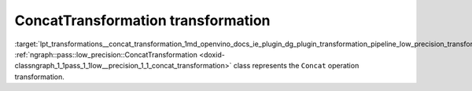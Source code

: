 .. index:: pair: page; ConcatTransformation transformation
.. _lpt_transformations__concat_transformation:

.. meta::
   :description: Information about ConcatTransformation transformation.
   :keywords: low precision transformation, lpt, ConcatTransformation


ConcatTransformation transformation
===================================

:target:`lpt_transformations__concat_transformation_1md_openvino_docs_ie_plugin_dg_plugin_transformation_pipeline_low_precision_transformations_transformations_step3_main_movement_concat` :ref:`ngraph::pass::low_precision::ConcatTransformation <doxid-classngraph_1_1pass_1_1low__precision_1_1_concat_transformation>` class represents the ``Concat`` operation transformation.


